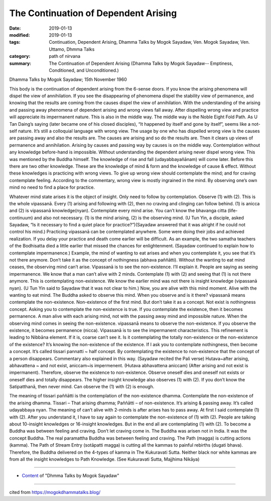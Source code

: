 ==========================================
The Continuation of Dependent Arising
==========================================

:date: 2019-01-13
:modified: 2019-01-13
:tags: Continuation, Dependent Arising, Dhamma Talks by Mogok Sayadaw, Ven. Mogok Sayadaw, Ven. Uttamo, Dhmma Talks
:category: path of nirvana
:summary: The Continuation of Dependent Arising (Dhamma Talks by Mogok Sayadaw-- Emptiness, Conditioned, and Unconditioned.)

Dhamma Talks by Mogok Sayadaw; 15th November 1960

This body is the continuation of dependent arising from the 6-sense doors. If you know the arising phenomena will dispel the view of annihilation. If you see the disappearing of phenomena dispel the stability view of permanence, and knowing that the results are coming from the causes dispel the view of annihilation. With the understanding of the arising and passing away phenomena of dependent arising and wrong views fall away. After dispelling wrong view and practice will appreciate its impermanent nature. This is also in the middle way. The middle way is the Noble Eight Fold Path. As U Tan Daing’s saying (later became one of his closed disciples), “It happened by itself and gone by itself”, seems like a not-self nature. It’s still a colloquial language with wrong view. The usage by one who has dispelled wrong view is the causes are passing away and also the results are. The causes are arising and so do the results are. Then it clears up views of permanence and annihilation. Arising by causes and passing way by causes is on the middle way. Contemplation without any knowledge before-hand is impossible. Without understanding the dependent arising never dispel wrong view. This was mentioned by the Buddha himself. The knowledge of rise and fall (udayabbayañānam) will come later. Before this there are two other knowledge. These are the knowledge of mind & form and the knowledge of cause & effect. Without these knowledges is practicing with wrong views. To give up wrong view should contemplate the mind; and for craving contemplate feeling. According to the commentary, wrong view is mostly ingrained in the mind. By observing one’s own mind no need to find a place for practice.

Whatever mind state arises it is the object of insight. Only need to follow by contemplation. Observe (1) with (2). This is the whole vipassanā. Every (1) arising and following with (2), then no craving and clinging can follow behind. (1) is anicca and (2) is vipassanā knowledge(nyan). Contemplate every mind arise. You can’t know the bhavanga citta (life-continuum) and also not necessary. (1) is the mind arising, (2) is the observing mind. (U Tun Yin, a disciple, asked Sayadaw, “Is it necessary to find a quiet place for practice?”)(Sayadaw answered that it was alright if he could not control his mind.) Practicing vipassanā can be contemplated anywhere. Some were doing their jobs and achieved realization. If you delay your practice and death come earlier will be difficult. As an example, the two samatha teachers of the Bodhisatta died a little earlier that missed the chances for enlightenment. (Sayadaw continued to explain how to contemplate impermanence.) Example, the mind of wanting to eat arises and when you contemplate it, you see that it’s not there anymore. Don’t take it as the concept of nothingness (abhava paññātti). Without the wanting to eat mind ceases, the observing mind can’t arise. Vipassanā is to see the non-existence. I’ll explain it. People are saying as seeing impermanence. We know that a man can’t alive with 2 minds. Contemplate (1) with (2) and seeing that (1) is not there anymore. This is contemplating non-existence. We know the earlier mind was not there is insight knowledge (vipassanā nyan). (U Tun Yin said to Sayadaw that it was not clear to him.) Now, you are alive with this mind moment. Alive with the wanting to eat mind. The Buddha asked to observe this mind. When you observe and is it there? vipassanā means contemplate the non-existence. Non-existence of the first mind. But don’t take it as a concept. Not exist is nothingness concept. Asking you to contemplate the non-existence is true. If you contemplate the existence, then it becomes permanence. A man alive with each arising mind, not with the passing away mind and impossible nature. When the observing mind comes in seeing the non-existence. vipassanā means to observe the non-existence. If you observe the existence, it becomes permanence (nicca). Vipassanā is to see the impermanent characteristics. This refinement is leading to Nibbāna element. If it is, coarse can’t see it. Is it contemplating the totally non-existence or the non-existence of the existence? It’s knowing the non-existence of the existence. If I ask you to contemplate nothingness, then become a concept. It’s called tissari pannatti ~ half concept. By contemplating the existence to non-existence that the concept of a person disappears. Commentary also explained in this way. (Sayadaw recited the Pali verse) Hutava~after arising, abhavattena ~ and not exist, aniccam~is impermenent. (Hutava abhavattena aniccam) (After arising and not exist is impermanent). Therefore, observe the existence to non-existence. Observe oneself dies and oneself not exists or oneself dies and totally disappears. The higher insight knowledge also observes (1) with (2). If you don’t know the Satipatthanā, then never mind. Can observe the (1) with (2) is enough.

The meaning of tissari paññātti is the contemplation of the non-existence dhamma. Contemplate the non-existence of the arising dhamma. Tissari – That arising dhamma; Paññātti – of non-existence. It’s arising & passing away. It’s called udayabbaya nyan. The meaning of can’t alive with 2-minds is after arises has to pass away. At first I said contemplate (1) with (2). After you understand it, I have to say again to contemplate the non-existence of (1) with (2). People are talking about 10-insight knowledges or 16-insight knowledges. But in the end all are contemplating (1) with (2). To become a Buddha was between feeling and craving. Don’t let craving come in. The Buddha was arisen not in India. It was the concept Buddha. The real paramattha Buddha was between feeling and craving. The Path (magga) is cutting actions (kamma). The Path of Stream Entry (sotāpatti magga) is cutting all the kammas to painful rebirths (dugati bhava). Therefore, the Buddha delivered on the 4-types of kamma in The Kukuravati Sutta. Neither black nor white kammas are from all the insight knowledges to Path Knowledge. (See Kukuravati Sutta, Majjhima Nikāya)

------

- `Content <{filename}../publication-of-ven-uttamo%zh.rst#dhmma-talks-by-mogok-sayadaw>`__ of "Dhmma Talks by Mogok Sayadaw"

------

cited from https://mogokdhammatalks.blog/

..
  2019-01-10  create rst; post on 01-13